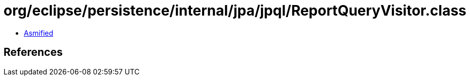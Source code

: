 = org/eclipse/persistence/internal/jpa/jpql/ReportQueryVisitor.class

 - link:ReportQueryVisitor-asmified.java[Asmified]

== References

